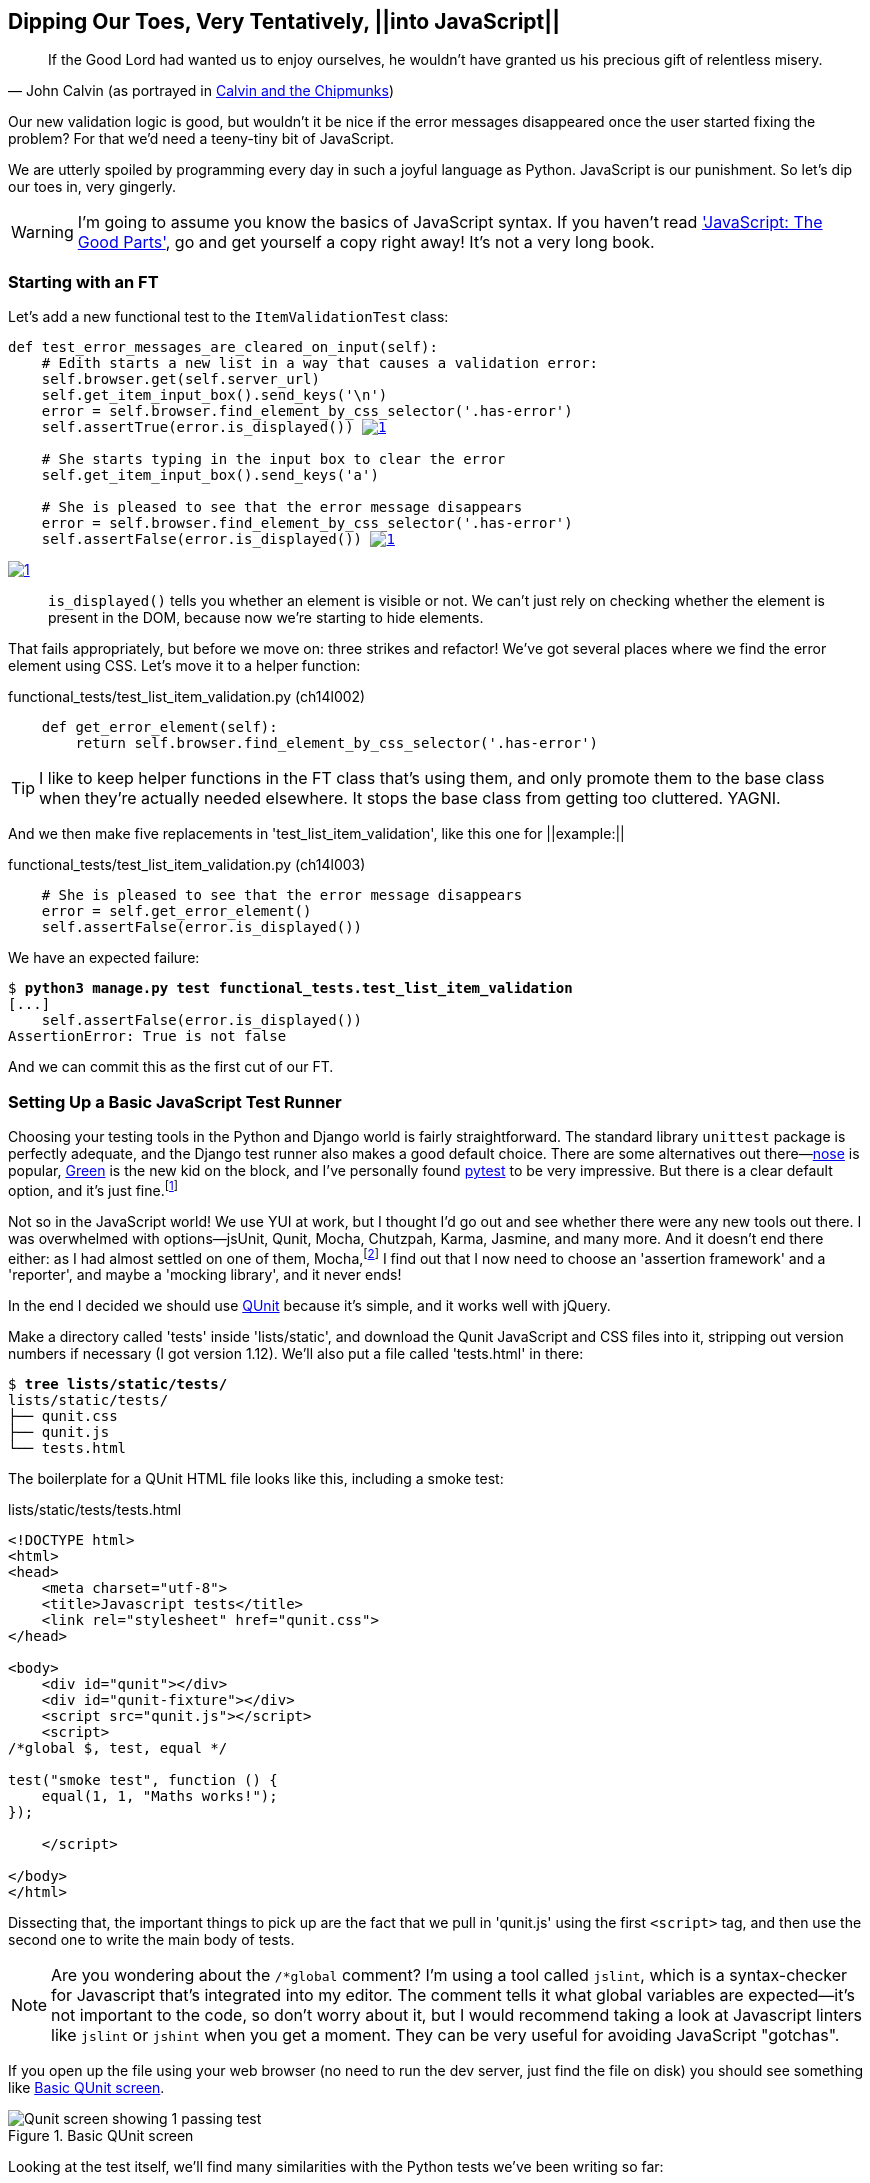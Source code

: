 Dipping Our Toes, Very Tentatively, ||into JavaScript||
-------------------------------------------------------


[quote, 'John Calvin (as portrayed in http://onemillionpoints.blogspot.co.uk/2008/08/calvin-and-chipmunks.html[Calvin and the Chipmunks])']
______________________________________________________________
If the Good Lord had wanted us to enjoy ourselves, he wouldn't have granted us
his precious gift of relentless misery.
______________________________________________________________

((("JavaScript", id="ix_Javascript", range="startofrange")))
Our new validation logic is good, but wouldn't it be nice if the error messages
disappeared once the user started fixing the problem? For that we'd need a
teeny-tiny bit of JavaScript.

We are utterly spoiled by programming every day in such a joyful language as
Python.  JavaScript is our punishment. So let's dip our toes in, very gingerly.

WARNING: I'm going to assume you know the basics of JavaScript syntax. If you
haven't read <<jsgoodparts,'JavaScript: The Good Parts'>>, go and get yourself
a copy right away!  It's not a very long book.


Starting with an FT
~~~~~~~~~~~~~~~~~~~

Let's add a new functional test to the `ItemValidationTest` class:

++++
<pre data-type="programlisting" data-code-language="python" class="sourcecode">def test_error_messages_are_cleared_on_input(self):
    # Edith starts a new list in a way that causes a validation error:
    self.browser.get(self.server_url)
    self.get_item_input_box().send_keys('\n')
    error = self.browser.find_element_by_css_selector('.has-error')
    self.assertTrue(error.is_displayed()) <a class="co" id="pt_co_dipping_our_toes__very_tentatively____into_javascript___CO1-1" href="#pt_callout_dipping_our_toes__very_tentatively____into_javascript___CO1-1"><img src="callouts/1.png" alt="1"/></a>

    # She starts typing in the input box to clear the error
    self.get_item_input_box().send_keys('a')

    # She is pleased to see that the error message disappears
    error = self.browser.find_element_by_css_selector('.has-error')
    self.assertFalse(error.is_displayed()) <a class="co" id="pt_co_dipping_our_toes__very_tentatively____into_javascript___CO1-2" href="#pt_callout_dipping_our_toes__very_tentatively____into_javascript___CO1-1"><img src="callouts/1.png" alt="1"/></a></pre>
<dl class="calloutlist">
<dt><a class="co" id="pt_callout_dipping_our_toes__very_tentatively____into_javascript___CO1-1" href="#pt_co_dipping_our_toes__very_tentatively____into_javascript___CO1-1"><img src="callouts/1.png" alt="1"/></a></dt>
<dd><p><code>is_displayed()</code> tells you whether an element is visible or not. We
can&#8217;t just rely on checking whether the element is present in the DOM,
because now we&#8217;re starting to hide elements.</p></dd>
</dl>
++++

((("helper functions/methods")))
That fails appropriately, but before we move on:  three strikes and refactor! 
We've got several places where we find the error element using CSS. Let's 
move it to a helper function:

[role="sourcecode"]
.functional_tests/test_list_item_validation.py (ch14l002)
[source,python]
----
    def get_error_element(self):
        return self.browser.find_element_by_css_selector('.has-error')
----

TIP: I like to keep helper functions in the FT class that's using them, and
only promote them to the base class when they're actually needed elsewhere.
It stops the base class from getting too cluttered. YAGNI.

And we then make five replacements in 'test_list_item_validation', like this
one for ||example:||

[role="sourcecode"]
.functional_tests/test_list_item_validation.py (ch14l003)
[source,python]
----
    # She is pleased to see that the error message disappears
    error = self.get_error_element()
    self.assertFalse(error.is_displayed())
----

We have an expected failure:

[subs="specialcharacters,macros"]
----
$ pass:quotes[*python3 manage.py test functional_tests.test_list_item_validation*]
[...]
    self.assertFalse(error.is_displayed())
AssertionError: True is not false
----

And we can commit this as the first cut of our FT.


Setting Up a Basic JavaScript Test Runner
~~~~~~~~~~~~~~~~~~~~~~~~~~~~~~~~~~~~~~~~~

((("JavaScript", "test runner setup")))
Choosing your testing tools in the Python and Django world is fairly
straightforward.  The standard library `unittest` package is perfectly
adequate, and the Django test runner also makes a good default choice. 
There are some alternatives out there&mdash;http://nose.readthedocs.org/[nose]
is popular, https://github.com/CleanCut/green[Green] is the new kid on the
block, and I've personally found http://pytest.org/[pytest] to be very
impressive.  But there is a clear default option, and it's just
fine.footnote:[Admittedly once you start looking for Python BDD tools, things
are a little more confusing.]

Not so in the JavaScript world!  We use YUI at work, but I thought I'd go out
and see whether there were any new tools out there.  I was overwhelmed with
options--jsUnit, Qunit, Mocha, Chutzpah, Karma, Jasmine, and many more.  And it
doesn't end there either: as I had almost settled on one of them,
Mocha,footnote:[Purely because it features the
http://visionmedia.github.io/mocha/#nyan-reporter[NyanCat] test runner.]
I find out that I now need to choose an 'assertion framework' and a
'reporter', and maybe a 'mocking library', and it never ends!

((("JavaScript", "QUnit")))
((("QUnit")))
In the end I decided we should use http://qunitjs.com/[QUnit] because it's
simple, and it works well with jQuery.  

Make a directory called 'tests' inside 'lists/static', and download the Qunit
JavaScript and CSS files into it, stripping out version numbers if necessary (I
got version 1.12).  We'll also put a file called 'tests.html' in there:

[role="dofirst-ch14l004"]
[subs="specialcharacters,quotes"]
----
$ *tree lists/static/tests/*
lists/static/tests/
├── qunit.css
├── qunit.js
└── tests.html
----

The boilerplate for a QUnit HTML file looks like this, including a smoke test:

[role="sourcecode"]
.lists/static/tests/tests.html
[source,html]
----
<!DOCTYPE html>
<html>
<head>
    <meta charset="utf-8">
    <title>Javascript tests</title>
    <link rel="stylesheet" href="qunit.css">
</head>

<body>
    <div id="qunit"></div>
    <div id="qunit-fixture"></div>
    <script src="qunit.js"></script>
    <script>
/*global $, test, equal */

test("smoke test", function () {
    equal(1, 1, "Maths works!");
});

    </script>

</body>
</html>
----

Dissecting that, the important things to pick up are the fact that we pull
in 'qunit.js' using the first `<script>` tag, and then use the second one
to write the main body of tests.

NOTE: Are you wondering about the `/*global` comment? I'm using a tool called
`jslint`, which is a syntax-checker for Javascript that's integrated into my
editor. The comment tells it what global variables are expected--it's not
important to the code, so don't worry about it, but I would recommend taking 
a look at Javascript linters like `jslint` or `jshint` when you get a moment.
They can be very useful for avoiding JavaScript "gotchas".
((("JavaScript", "linters")))
((("global variables")))

If you open up the file using your web browser (no need to run the dev
server, just find the file on disk) you should see something like 
<<basic-qunit-screen>>.

[[basic-qunit-screen]]
.Basic QUnit screen
image::images/twdp_1301.png["Qunit screen showing 1 passing test"]

Looking at the test itself, we'll find many similarities with the Python
tests we've been writing so far:

[role="skipme"]
[source,javascript]
----
test("smoke test", function () { // <1>
    equal(1, 1, "Maths works!"); // <2>
});
----

<1> The `test` function defines a test case, a bit like 
    `def test_something(self)` did in Python. Its first argument is a name for
    the test, and the second is a function for the body of the test.

<2> The `equal` function is an assertion; very much like `assertEqual`, it
    compares two arguments. Unlike in Python, though, the message is displayed
    both for failures and for passes, so it should be phrased as a positive
    rather than a negative.

Why not try changing those arguments to see a deliberate failure?


Using jQuery and the Fixtures Div
~~~~~~~~~~~~~~~~~~~~~~~~~~~~~~~~~

((("JavaScript", "jQuery and Fixtures Div", id="ix_JSjQuery", range="startofrange")))
((("jQuery", id="ix_jQuery", range="startofrange")))
((("fixtures", "in JavaScript tests")))
Let's get a bit more comfortable with what our testing framework can do,
and start using a bit of jQuery

NOTE: If you've never seen jQuery before, I'm going to try and explain it as we
go, just enough so that you won't be totally lost; but this isn't a jQuery
tutorial.  You may find it helpful to spend an hour or two investigating jQuery
at some point during this chapter.

Let's add jQuery to our scripts, and a few elements to use in our tests:

[role="sourcecode"]
.lists/static/tests/tests.html
[source,html]
----
    <div id="qunit-fixture"></div>

    <form> <1>
        <input name="text" />
        <div class="has-error">Error text</div>
    </form>

    <script src="http://code.jquery.com/jquery.min.js"></script>
    <script src="qunit.js"></script>
    <script>
/*global $, test, equal */

test("smoke test", function () {
    equal($('.has-error').is(':visible'), true); //<2><3>
    $('.has-error').hide(); //<4>
    equal($('.has-error').is(':visible'), false); //<5>
});

    </script>
----
//ch14l006

<1> The `<form>` and its contents are there to represent what will be
    on the real list page.

<2> jQuery magic starts here!  `$` is the jQuery Swiss Army knife. It's
    used to find bits of the DOM.  Its first argument is a CSS selector; here,
    we're telling it to find all elements that have the class "error".  It
    returns an object that represents one or more DOM elements. That, in turn,
    has various useful methods that allow us to manipulate or find out about
    those elements. 

<3> One of which is `.is`, which can tell us whether an element matches a
    particular CSS property. Here we use `:visible` to check whether the
    element is displayed or hidden.

<4> We then use jQuery's `.hide()` method to hide the div.  Behind the
    scenes, it dynamically sets a `style="display: none"` on the element. 

<5> And finally we check that it's worked, with a second `equal` assertion.


If you refresh the browser, you should see that all passes:

.Expected results from QUnit in the browser
[role="qunit-output"]
----
2 assertions of 2 passed, 0 failed.
1. smoke test (0, 2, 2)
----

Time to see how fixtures work. Let's just dupe up this test:


[role="sourcecode"]
.lists/static/tests/tests.html
[source,html]
----
    <script>
/*global $, test, equal */

test("smoke test", function () {
    equal($('.has-error').is(':visible'), true);
    $('.has-error').hide();
    equal($('.has-error').is(':visible'), false);
});
test("smoke test 2", function () {
    equal($('.has-error').is(':visible'), true);
    $('.has-error').hide();
    equal($('.has-error').is(':visible'), false);
});

    </script>
----

Slightly unexpectedly, we find one of them fails--see <<one-test-is-failing>>.

[[one-test-is-failing]]
.One of the two tests is failing
image::images/twdp_1302.png["Qunit screen showing only 1 passing test"]

What's happening here is that the first test hides the error div, so when 
the second test runs, it starts out invisible. 

NOTE: QUnit tests do not run in a predictable order, so you can't rely on the
first test running before the second one.

We need some way of tidying up between tests, a bit like `setUp` and
`tearDown`, or like the Django test runner would reset the database between
each test.  The `qunit-fixture` div is what we're looking for.  Move the form
in there:

[role="sourcecode"]
.lists/static/tests/tests.html
[source,html]
----
    <div id="qunit"></div>
    <div id="qunit-fixture">
        <form>
            <input name="text" />
            <div class="has-error">Error text</div>
        </form>
    </div>

    <script src="http://code.jquery.com/jquery.min.js"></script>
----

(((range="endofrange", startref="ix_jQuery")))
(((range="endofrange", startref="ix_JSjQuery")))
As you've probably guessed, jQuery resets the content of the fixtures div
before each test, so that gets us back to two neatly passing tests:

[role="qunit-output"]
----
4 assertions of 4 passed, 0 failed.
1. smoke test (0, 2, 2)
2. smoke test 2 (0, 2, 2)
----

Building a JavaScript Unit Test for Our Desired Functionality
~~~~~~~~~~~~~~~~~~~~~~~~~~~~~~~~~~~~~~~~~~~~~~~~~~~~~~~~~~~~~

((("functional tests/testing (FT)", "in JavaScript", sortas="javascript", id="ix_FTJava", range="startofrange")))
((("JavaScript", "functional test (FT) building in", id="ix_JavaFT", range="startofrange")))
Now that we're acquainted with our JavaScript testing tools, we can switch
back to just one test, and start to write the real thing:

[role="sourcecode"]
.lists/static/tests/tests.html
[source,html]
----
    <script>
/*global $, test, equal */

test("errors should be hidden on keypress", function () {
    $('input').trigger('keypress'); // <1>
    equal($('.has-error').is(':visible'), false); 
});

    </script>
----

<1> The jQuery `.trigger` method is mainly used for testing.  It says "fire off
a JavScript DOM event on the element(s)".  Here we use the 'keypress' event,
which is fired off by the browser behind the scenes whenever a user types
something into a particular input element. 

NOTE: jQuery is hiding a lot of complexity behind the scenes here.  Check
out http://www.quirksmode.org/dom/events/index.html[Quirksmode.org] for a view
on the hideous nest of differences between the different browsers'
interpretation of events.  The reason that jQuery is so popular is that it just
makes all this stuff go away.

And that gives us:

[role="qunit-output"]
----
0 assertions of 1 passed, 1 failed.
1. errors should be hidden on keypress (1, 0, 1)
    1. failed
        Expected: false
        Result: true
----

Let's say we want to keep our code in a standalone JavaScript file called
'list.js'.


[role="sourcecode"]
.lists/static/tests/tests.html
[source,html]
----
    <script src="qunit.js"></script>
    <script src="../list.js"></script>
    <script>
----

Here's the minimal code to get that test to pass:

[role="sourcecode"]
.lists/static/list.js
[source,javascript]
----
$('.has-error').hide();
----

It has an obvious problem. We'd better add another test:

[role="sourcecode"]
.lists/static/tests/tests.html
[source,html]
----
test("errors should be hidden on keypress", function () {
    $('input').trigger('keypress');
    equal($('.has-error').is(':visible'), false); 
});

test("errors not be hidden unless there is a keypress", function () {
    equal($('.has-error').is(':visible'), true);
});
----

Now we get an expected failure:

[role="qunit-output"]
----
1 assertions of 2 passed, 1 failed.
1. errors should be hidden on keypress (0, 1, 1)
2. errors not be hidden unless there is a keypress (1, 0, 1)
    1. failed
        Expected: true
        Result: false
        Diff: true false 
[...]
----

And we can make a more realistic implementation:

[role="sourcecode"]
.lists/static/list.js
[source,javascript]
----
$('input').on('keypress', function () { //<1>
    $('.has-error').hide();
});
----

<1> This line says: find all the input elements, and for each of them, attach
an event listener which reacts 'on' keypress events.  The event listener is
the inline function, which hides all elements that have the class `.has-error`.

That gets our unit tests to pass:

[role="qunit-output"]
----
2 assertions of 2 passed, 0 failed.
----

Grand, so let's pull in our script, and jQuery, on all our pages:

[role="sourcecode"]
.lists/templates/base.html (ch14l014)
[source,html]
----
</div>
<script src="http://code.jquery.com/jquery.min.js"></script>
<script src="/static/list.js"></script>
</body>

</html>
----

NOTE: It's good practice to put your script-loads at the end of your
body HTML, as it means the user doesn't have to wait for all your
JavaScript to load before they can see something on the page.  It also
helps to make sure most of the DOM has loaded before any scripts run.

Aaaand we run our FT:

[subs="specialcharacters,quotes"]
----
$ *python3 manage.py test functional_tests.test_list_item_validation.\
ItemValidationTest.test_error_messages_are_cleared_on_input*
[...]

Ran 1 test in 3.023s

OK
----

Hooray!  That's a commit!


Javascript Testing in the TDD Cycle
~~~~~~~~~~~~~~~~~~~~~~~~~~~~~~~~~~~

((("test-driven development (TDD)", "Java testing in")))
((("JavaScript", "in TDD Cycle", sortas="TDDcycle")))
You may be wondering how these JavaScript tests fit in with our "double loop" 
TDD cycle.  The answer is that they play exactly the same role as our
Python unit tests.

1. Write an FT and see it fail.
2. Figure out what kind of code you need next: Python or JavaScript?
3. Write a unit test in either language, and see it fail.
4. Write some code in either language, and make the test pass.
5. Rinse and repeat.
(((range="endofrange", startref="ix_FTJava")))
(((range="endofrange", startref="ix_JavaFT")))

NOTE: Want a little more practice with JavaScript?  See if you can get our
error messages to be hidden when the user clicks inside the input element,
as well as just when they type in it.  You should be able to FT it too.


Columbo Says: Onload Boilerplate and Namespacing
~~~~~~~~~~~~~~~~~~~~~~~~~~~~~~~~~~~~~~~~~~~~~~~~

((("JavaScript", "onload boilerplate and namespacing")))
Oh, and one last thing.  Whenever you have some JavaScript that interacts
with the DOM, it's always good to wrap it in some "onload" boilerplate code
to make sure that the page has fully loaded before it tries to do anything.
Currently it works anyway, because we've placed the `<script>` tag right at
the bottom of the page, but we shouldn't rely on that.  

((("jQuery")))
The jQuery `onload` boilerplate is quite minimal:


[role="sourcecode"]
.lists/static/list.js
[source,javascript]
----
$(document).ready(function () {
    $('input').on('keypress', function () {
        $('.has-error').hide();
    });
});
----

In addition, we're using the magic `$` function from jQuery, but sometimes
other JavaScript libraries try and use that too.  It's just an alias for the
less contested name `jQuery` though, so here's the standard way of getting
more fine-grained control over the ||namespacing:||


[role="sourcecode"]
.lists/static/list.js
[source,javascript]
----
jQuery(document).ready(function ($) {
    $('input').on('keypress', function () {
        $('.has-error').hide();
    });
});
----

Read more in the http://api.jquery.com/ready/[jQuery `.ready()` docs].


We're almost ready to move on to <<part3>>.  The last step is to deploy our
new code to our servers.


A Few Things That Didn't Make It
~~~~~~~~~~~~~~~~~~~~~~~~~~~~~~~~

* The selector +$('input')+ is 'way' too greedy; it's assigning a handler
  to every input element on the page. Try the exercise to add a click 
  handler and you'll realise why that's a problem.  Make it more discerning!

* On a related note, we're currently relying on 'lists.js' binding listeners
  to whatever it finds in the DOM when it's loaded, which means any elements
  that are added dynamically will not have them.  You'll find this is a 
  problem if you do do the onclick exercise, and you'll need to work around it.
  You could use an initialisation function and call it in each test, or find
  out about the jQuery .on delegation
  syntax...footnote:[Thanks to Vincenzo P. for pointing that one out!]

* At the moment, our test only checks that the JavaScript works on one page.
  It works because we're including it in 'base.html', but if we'd only
  added it to 'home.html' the tests would still pass.  It's a judgement 
  call, but you could choose to write an extra test here.

* The new shiny thing in the world of front-end development are MVC frameworks like
  'angular.js'.  Most tutorials for Angular use a test runner called Karma,
  and an RSpec-like assertion library called Jasmine.  If you're going to use
  angular, you'll probably find life easier if you use those rather than Qunit.
((("JavaScript", "testing notes")))
((("Selenium", "and JavaScript")))
((("QUnit")))
((("jQuery")))

.JavaScript Testing Notes
*******************************************************************************

* One of the great advantages of Selenium is that it allows you to test that
  your JavaScript really works, just as it tests your Python code.

* There are many JavaScript test running libraries out there.  QUnit is closely
  tied to jQuery, which is the main reason I chose it.  

* QUnit mainly expects you to "run" your tests using an actual web browser.
  This has the advantage that it's easy to create some HTML fixtures that 
  match the kind of HTML your site actually contains, for tests to run against.

* I don't really mean it when I say that JavaScript is awful. It can actually
  be quite fun.  But I'll say it again: make sure you've read
  <<jsgoodparts,'JavaScript: The Good Parts'>>.

*******************************************************************************

//IDEA: take the opportunity to use {% static %} tag in templates?

